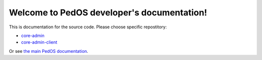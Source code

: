 Welcome to PedOS developer's documentation!
==============================================

This is documentation for the source code. Please choose specific repostitory:

* `core-admin </projects/core-admin>`_
* `core-admin-client </projects/core-admin-client>`_

Or see `the main PedOS documentation <https://www.PedOS.org/doc/>`_.
